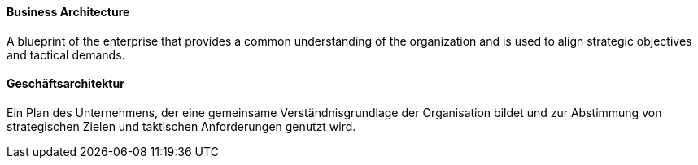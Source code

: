 [#term-business-architecture]

// tag::EN[]
====  Business Architecture
A blueprint of the enterprise that provides a common understanding of the organization and is used to align strategic
objectives and tactical demands.


// end::EN[]

// tag::DE[]
====  Geschäftsarchitektur

Ein Plan des Unternehmens, der eine gemeinsame Verständnisgrundlage
der Organisation bildet und zur Abstimmung von
strategischen Zielen und taktischen Anforderungen genutzt wird.



// end::DE[]

